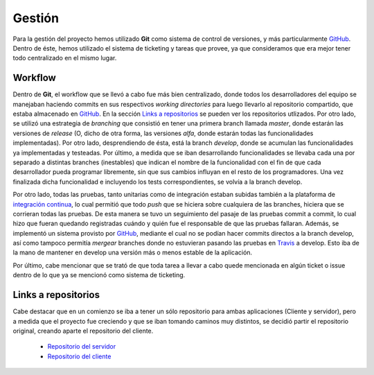 Gestión
============================
Para la gestión del proyecto hemos utilizado **Git** como sistema de control de versiones, y más particularmente `GitHub <https://github.com>`_. Dentro de éste, hemos utilizado el sistema de ticketing y tareas que provee, ya que consideramos que era mejor tener todo centralizado en el mismo lugar.

Workflow
^^^^^^^^^^^^^^^^^^^^^
Dentro de **Git**, el workflow que se llevó a cabo fue más bien centralizado, donde todos los desarrolladores del equipo se manejaban haciendo commits en sus respectivos *working directories* para luego llevarlo al repositorio compartido, que estaba almacenado en `GitHub <https://github.com>`_. En la sección `Links a repositorios`_ se pueden ver los repositorios utlizados.
Por otro lado, se utilizó una estrategia de *branching* que consistió en tener una primera branch llamada *master*, donde estarán las versiones de *release* (O, dicho de otra forma, las versiones *alfa*, donde estarán todas las funcionalidades implementadas). Por otro lado, desprendiendo de ésta, está la branch *develop*, donde se acumulan las funcionalidades ya implementadas y testeadas. Por último, a medida que se iban desarrollando funcionalidades se llevaba cada una por separado a distintas branches (inestables) que indican el nombre de la funcionalidad con el fin de que cada desarrollador pueda programar libremente, sin que sus cambios influyan en el resto de los programadores. Una vez finalizada dicha funcionalidad e incluyendo los tests correspondientes, se volvía a la branch develop.

Por otro lado, todas las pruebas, tanto unitarias como de integración estaban subidas también a la plataforma de `integración continua <https://travis-ci.org>`_, lo cual permitió que todo *push* que se hiciera sobre cualquiera de las branches, hiciera que se corrieran todas las pruebas. De esta manera se tuvo un seguimiento del pasaje de las pruebas commit a commit, lo cual hizo que fueran quedando registradas cuándo y quién fue el responsable de que las pruebas fallaran. Además, se implementó un sistema provisto por `GitHub <https://github.com>`_, mediante el cual no se podían hacer commits directos a la branch develop, así como tampoco permitía *mergear* branches donde no estuvieran pasando las pruebas en `Travis <https://travis-ci.org>`_ a develop. Esto iba de la mano de mantener en develop una versión más o menos estable de la aplicación.

Por último, cabe mencionar que se trató de que toda tarea a llevar a cabo quede mencionada en algún ticket o issue dentro de lo que ya se mencionó como sistema de ticketing.

Links a repositorios
^^^^^^^^^^^^^^^^^^^^^
Cabe destacar que en un comienzo se iba a tener un sólo repositorio para ambas aplicaciones (Cliente y servidor), pero a medida que el proyecto fue creciendo y que se iban tomando caminos muy distintos, se decidió partir el repositorio original, creando aparte el repositorio del cliente.

 * `Repositorio del servidor <https://github.com/toblich/UDrive>`_
 * `Repositorio del cliente <https://github.com/plandino/clienteUdrive>`_